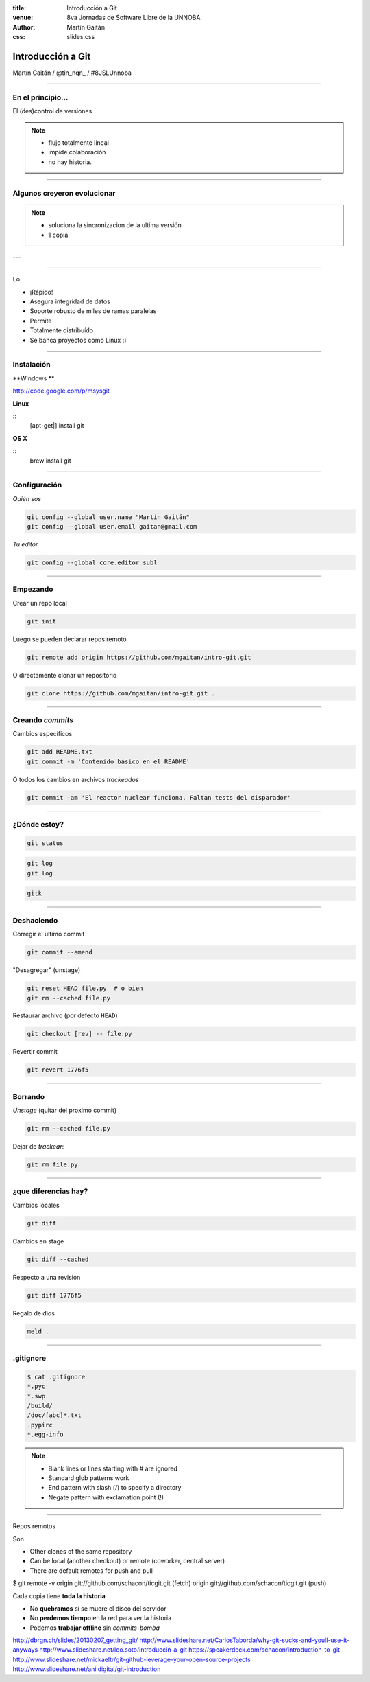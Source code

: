 :title: Introducción a Git
:venue: 8va Jornadas de Software Libre de la UNNOBA
:author: Martín Gaitán
:css: slides.css


Introducción a Git
====================


.. image:: img/Git-Logo-1788C.png


Martín Gaitán / @tin_nqn_ / #8JSLUnnoba

--------

En el principio...
--------------------


El (des)control de versiones

.. image:: img/01-copies.png

.. note::

    * flujo totalmente lineal
    * impide colaboración
    * no hay historia.


--------

Algunos creyeron evolucionar
------------------------------

.. image:: img/dropbox.jpg

.. note::

     * soluciona la sincronizacion de la ultima versión
     * 1 copia

---

.. image:: img/meme1.jpg

---------

Lo

- ¡Rápido!
- Asegura integridad de datos
- Soporte robusto de miles de ramas paralelas
- Permite
- Totalmente distribuído
- Se banca proyectos como Linux :)

------

Instalación
-----------

**Windows **

http://code.google.com/p/msysgit

**Linux**

::
    [apt-get|] install git

**OS X**

::
    brew install git

--------

Configuración
-------------

*Quién sos*

.. code:: bash

    git config --global user.name "Martín Gaitán"
    git config --global user.email gaitan@gmail.com


*Tu editor*

.. code:: bash

    git config --global core.editor subl

--------

Empezando
----------

Crear un repo local

.. code:: bash

    git init

Luego se pueden declarar repos remoto

.. code:: bash

    git remote add origin https://github.com/mgaitan/intro-git.git

O directamente clonar un repositorio

.. code:: bash

    git clone https://github.com/mgaitan/intro-git.git .

--------

Creando *commits*
------------------

Cambios específicos

.. code:: bash

    git add README.txt
    git commit -m 'Contenido básico en el README'

O todos los cambios en archivos *trackeados*

.. code:: bash

    git commit -am 'El reactor nuclear funciona. Faltan tests del disparador'

---------

¿Dónde estoy?
--------------

.. code:: bash

    git status

.. code:: bash

    git log
    git log

.. code:: bash

    gitk

---------

Deshaciendo
-------------

Corregir el último commit


.. code:: bash

    git commit --amend

"Desagregar" (unstage)

.. code:: bash

    git reset HEAD file.py  # o bien
    git rm --cached file.py

Restaurar archivo (por defecto ``HEAD``)

.. code:: bash

    git checkout [rev] -- file.py

Revertir commit

.. code:: bash

    git revert 1776f5


--------

Borrando
---------

*Unstage* (quitar del proximo commit)

.. code:: bash

    git rm --cached file.py

Dejar de *trackear*:

.. code:: bash

    git rm file.py

------------

¿que diferencias hay?
----------------------

Cambios locales

.. code:: bash

    git diff

Cambios en stage

.. code:: bash

    git diff --cached

Respecto a una revision

.. code:: bash

    git diff 1776f5

Regalo de dios

.. code:: bash

    meld .

--------

.gitignore
----------

.. code:: bash

    $ cat .gitignore
    *.pyc
    *.swp
    /build/
    /doc/[abc]*.txt
    .pypirc
    *.egg-info

.. note::

    • Blank lines or lines starting with # are ignored
    • Standard glob patterns work
    • End pattern with slash (/) to specify a directory
    • Negate pattern with exclamation point (!)

---------

Repos remotos

Son

• Other clones of the same repository
• Can be local (another checkout) or remote (coworker, central server)
• There are default remotes for push and pull

$ git remote -v
origin git://github.com/schacon/ticgit.git (fetch)
origin git://github.com/schacon/ticgit.git (push)





Cada copia tiene **toda la historia**

- No **quebramos** si se muere el disco del servidor
- No **perdemos tiempo** en la red para ver la historia
- Podemos **trabajar offline** sin *commits-bomba*





http://dbrgn.ch/slides/20130207_getting_git/
http://www.slideshare.net/CarlosTaborda/why-git-sucks-and-youll-use-it-anyways
http://www.slideshare.net/leo.soto/introduccin-a-git
https://speakerdeck.com/schacon/introduction-to-git
http://www.slideshare.net/mickaeltr/git-github-leverage-your-open-source-projects
http://www.slideshare.net/anildigital/git-introduction

